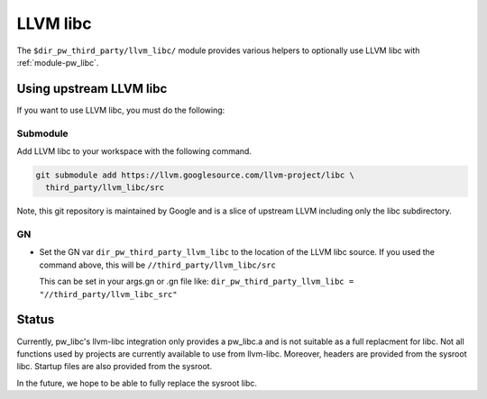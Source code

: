 .. _module-pw_third_party_llvm_libc:

=========
LLVM libc
=========
The ``$dir_pw_third_party/llvm_libc/`` module provides various helpers to
optionally use LLVM libc with :ref:`module-pw_libc`.

------------------------
Using upstream LLVM libc
------------------------
If you want to use LLVM libc, you must do the following:

Submodule
=========
Add LLVM libc to your workspace with the following command.

.. code-block:: sh

  git submodule add https://llvm.googlesource.com/llvm-project/libc \
    third_party/llvm_libc/src

Note, this git repository is maintained by Google and is a slice of upstream
LLVM including only the libc subdirectory.

GN
==
* Set the GN var ``dir_pw_third_party_llvm_libc`` to the location of the LLVM
  libc source. If you used the command above, this will be
  ``//third_party/llvm_libc/src``

  This can be set in your args.gn or .gn file like:
  ``dir_pw_third_party_llvm_libc = "//third_party/llvm_libc_src"``

------
Status
------
Currently, pw_libc's llvm-libc integration only provides a pw_libc.a and is
not suitable as a full replacment for libc. Not all functions used by
projects are currently available to use from llvm-libc. Moreover, headers are
provided from the sysroot libc. Startup files are also provided from the
sysroot.

In the future, we hope to be able to fully replace the sysroot libc.

